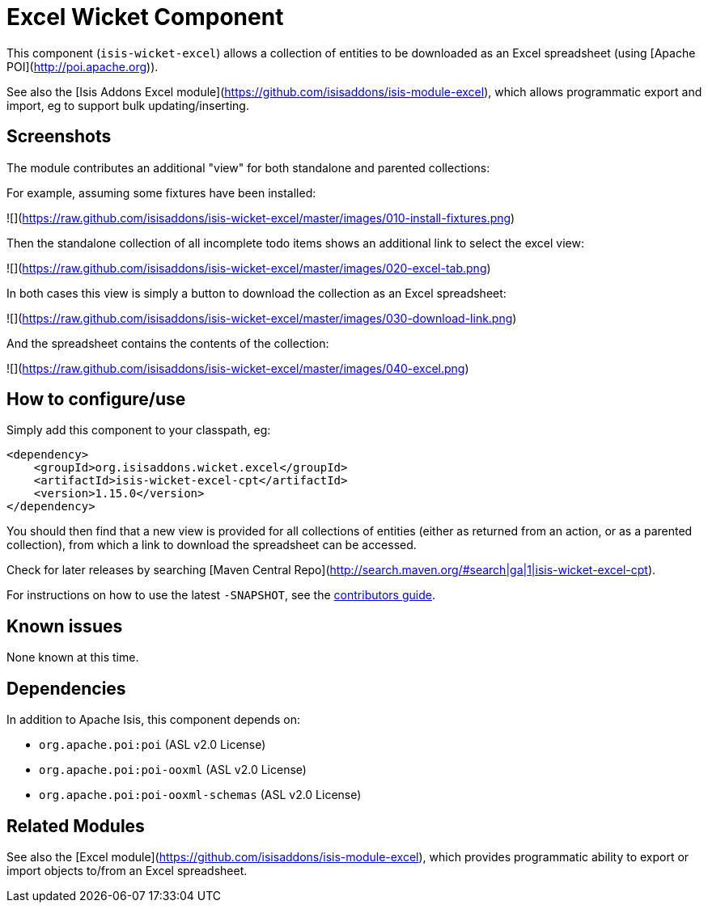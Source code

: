 [[wkt-excel]]
= Excel Wicket Component
:_basedir: ../../../
:_imagesdir: images/


This component (`isis-wicket-excel`) allows a collection of entities to be downloaded as an Excel spreadsheet (using [Apache POI](http://poi.apache.org)).

See also the [Isis Addons Excel module](https://github.com/isisaddons/isis-module-excel), which allows programmatic export and import, eg to support bulk updating/inserting.


== Screenshots

The module contributes an additional "view" for both standalone and parented collections:

For example, assuming some fixtures have been installed:

![](https://raw.github.com/isisaddons/isis-wicket-excel/master/images/010-install-fixtures.png)

Then the standalone collection of all incomplete todo items shows
an additional link to select the excel view:

![](https://raw.github.com/isisaddons/isis-wicket-excel/master/images/020-excel-tab.png)

In both cases this view is simply a button to download the collection as an Excel spreadsheet:

![](https://raw.github.com/isisaddons/isis-wicket-excel/master/images/030-download-link.png)

And the spreadsheet contains the contents of the collection:

![](https://raw.github.com/isisaddons/isis-wicket-excel/master/images/040-excel.png)



== How to configure/use

Simply add this component to your classpath, eg:

[source,xml]
----
<dependency>
    <groupId>org.isisaddons.wicket.excel</groupId>
    <artifactId>isis-wicket-excel-cpt</artifactId>
    <version>1.15.0</version>
</dependency>
----

You should then find that a new view is provided for all collections of entities (either as returned from an action, or as a parented collection), from which a link to download the spreadsheet can be accessed.


Check for later releases by searching [Maven Central Repo](http://search.maven.org/#search|ga|1|isis-wicket-excel-cpt).


For instructions on how to use the latest `-SNAPSHOT`, see the xref:../../../pages/contributors-guide.adoc#[contributors guide].




== Known issues

None known at this time.



== Dependencies

In addition to Apache Isis, this component depends on:

* `org.apache.poi:poi` (ASL v2.0 License)
* `org.apache.poi:poi-ooxml` (ASL v2.0 License)
* `org.apache.poi:poi-ooxml-schemas` (ASL v2.0 License)


== Related Modules

See also the [Excel module](https://github.com/isisaddons/isis-module-excel), which provides programmatic ability to export or import objects to/from an Excel spreadsheet.
